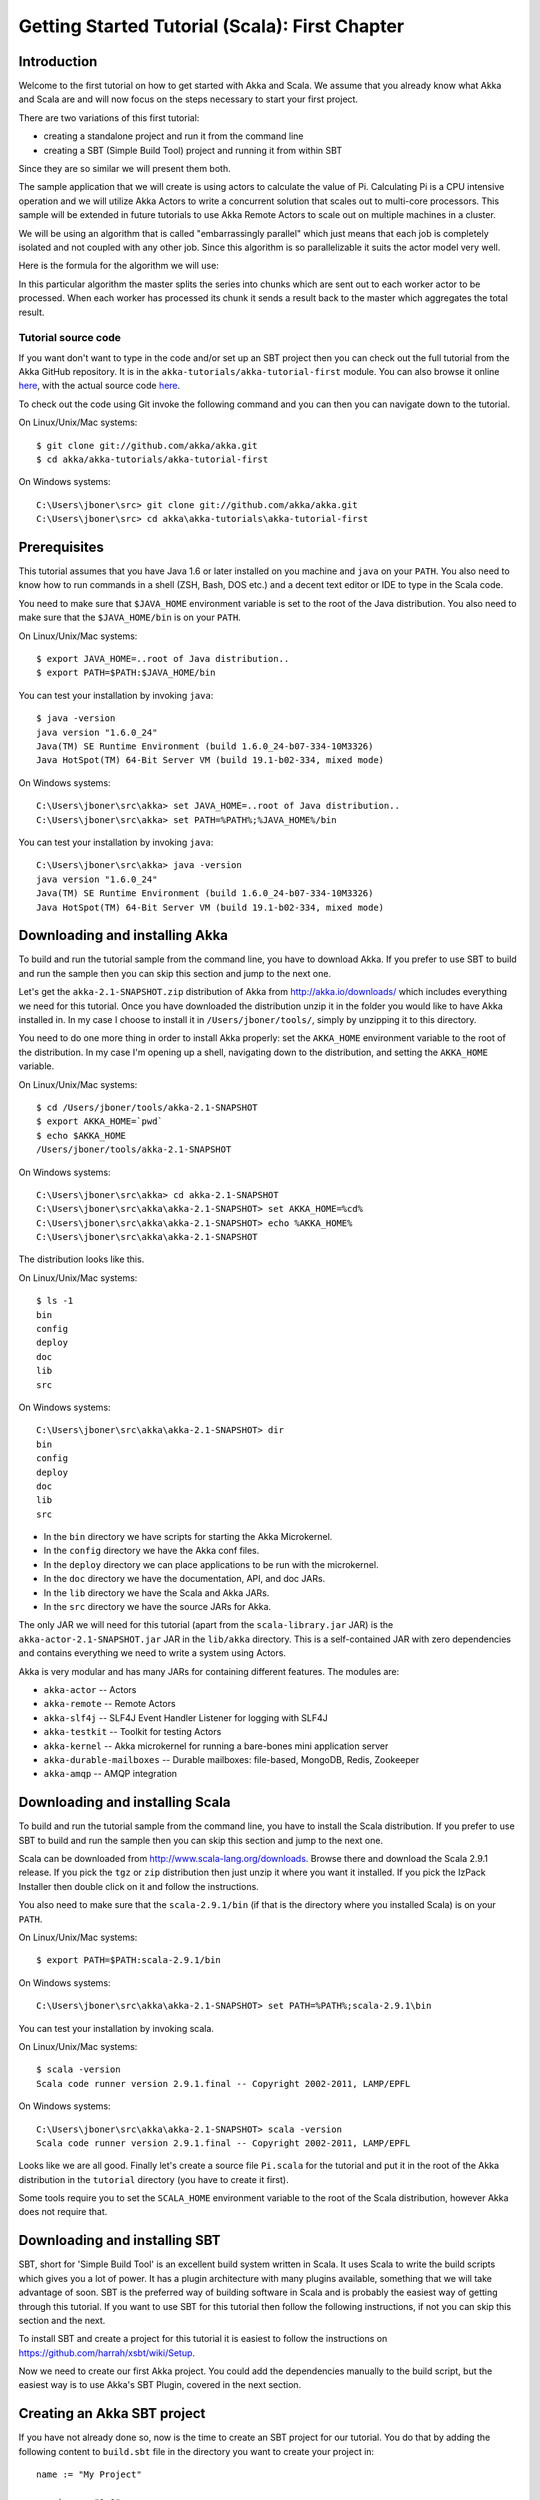 
.. _getting-started-first-scala:

#################################################
 Getting Started Tutorial (Scala): First Chapter
#################################################


Introduction
============

Welcome to the first tutorial on how to get started with Akka and Scala. We
assume that you already know what Akka and Scala are and will now focus on the
steps necessary to start your first project.

There are two variations of this first tutorial:

- creating a standalone project and run it from the command line
- creating a SBT (Simple Build Tool) project and running it from within SBT

Since they are so similar we will present them both.

The sample application that we will create is using actors to calculate the
value of Pi. Calculating Pi is a CPU intensive operation and we will utilize
Akka Actors to write a concurrent solution that scales out to multi-core
processors. This sample will be extended in future tutorials to use Akka Remote
Actors to scale out on multiple machines in a cluster.

We will be using an algorithm that is called "embarrassingly parallel" which
just means that each job is completely isolated and not coupled with any other
job. Since this algorithm is so parallelizable it suits the actor model very
well.

Here is the formula for the algorithm we will use:

.. image:: ../images/pi-formula.png

In this particular algorithm the master splits the series into chunks which are
sent out to each worker actor to be processed. When each worker has processed
its chunk it sends a result back to the master which aggregates the total
result.

Tutorial source code
--------------------

If you want don't want to type in the code and/or set up an SBT project then you can
check out the full tutorial from the Akka GitHub repository. It is in the
``akka-tutorials/akka-tutorial-first`` module. You can also browse it online
`here`__, with the actual source code `here`__.

__ https://github.com/akka/akka/tree/master/akka-tutorials/akka-tutorial-first
__ https://github.com/akka/akka/blob/master/akka-tutorials/akka-tutorial-first/src/main/scala/akka/tutorial/first/scala/Pi.scala

To check out the code using Git invoke the following command and you can then you can navigate down to the tutorial.

On Linux/Unix/Mac systems::

    $ git clone git://github.com/akka/akka.git
    $ cd akka/akka-tutorials/akka-tutorial-first

On Windows systems::

    C:\Users\jboner\src> git clone git://github.com/akka/akka.git
    C:\Users\jboner\src> cd akka\akka-tutorials\akka-tutorial-first

Prerequisites
=============

This tutorial assumes that you have Java 1.6 or later installed on you machine
and ``java`` on your ``PATH``. You also need to know how to run commands in a
shell (ZSH, Bash, DOS etc.) and a decent text editor or IDE to type in the Scala
code.

You need to make sure that ``$JAVA_HOME`` environment variable is set to the
root of the Java distribution. You also need to make sure that the
``$JAVA_HOME/bin`` is on your ``PATH``.

On Linux/Unix/Mac systems::

    $ export JAVA_HOME=..root of Java distribution..
    $ export PATH=$PATH:$JAVA_HOME/bin

You can test your installation by invoking ``java``::

    $ java -version
    java version "1.6.0_24"
    Java(TM) SE Runtime Environment (build 1.6.0_24-b07-334-10M3326)
    Java HotSpot(TM) 64-Bit Server VM (build 19.1-b02-334, mixed mode)

On Windows systems::

    C:\Users\jboner\src\akka> set JAVA_HOME=..root of Java distribution..
    C:\Users\jboner\src\akka> set PATH=%PATH%;%JAVA_HOME%/bin

You can test your installation by invoking ``java``::

    C:\Users\jboner\src\akka> java -version
    java version "1.6.0_24"
    Java(TM) SE Runtime Environment (build 1.6.0_24-b07-334-10M3326)
    Java HotSpot(TM) 64-Bit Server VM (build 19.1-b02-334, mixed mode)

Downloading and installing Akka
===============================

To build and run the tutorial sample from the command line, you have to download
Akka. If you prefer to use SBT to build and run the sample then you can skip this
section and jump to the next one.

Let's get the ``akka-2.1-SNAPSHOT.zip`` distribution of Akka from
http://akka.io/downloads/ which includes everything we need for this
tutorial. Once you have downloaded the distribution unzip it in the folder you
would like to have Akka installed in. In my case I choose to install it in
``/Users/jboner/tools/``, simply by unzipping it to this directory.

You need to do one more thing in order to install Akka properly: set the
``AKKA_HOME`` environment variable to the root of the distribution. In my case
I'm opening up a shell, navigating down to the distribution, and setting the
``AKKA_HOME`` variable.

On Linux/Unix/Mac systems::

    $ cd /Users/jboner/tools/akka-2.1-SNAPSHOT
    $ export AKKA_HOME=`pwd`
    $ echo $AKKA_HOME
    /Users/jboner/tools/akka-2.1-SNAPSHOT

On Windows systems::

    C:\Users\jboner\src\akka> cd akka-2.1-SNAPSHOT
    C:\Users\jboner\src\akka\akka-2.1-SNAPSHOT> set AKKA_HOME=%cd%
    C:\Users\jboner\src\akka\akka-2.1-SNAPSHOT> echo %AKKA_HOME%
    C:\Users\jboner\src\akka\akka-2.1-SNAPSHOT

The distribution looks like this.

On Linux/Unix/Mac systems::

    $ ls -1
    bin
    config
    deploy
    doc
    lib
    src

On Windows systems::

    C:\Users\jboner\src\akka\akka-2.1-SNAPSHOT> dir
    bin
    config
    deploy
    doc
    lib
    src

- In the ``bin`` directory we have scripts for starting the Akka Microkernel.
- In the ``config`` directory we have the Akka conf files.
- In the ``deploy`` directory we can place applications to be run with the microkernel.
- In the ``doc`` directory we have the documentation, API, and doc JARs.
- In the ``lib`` directory we have the Scala and Akka JARs.
- In the ``src`` directory we have the source JARs for Akka.

The only JAR we will need for this tutorial (apart from the
``scala-library.jar`` JAR) is the ``akka-actor-2.1-SNAPSHOT.jar`` JAR in the ``lib/akka``
directory. This is a self-contained JAR with zero dependencies and contains
everything we need to write a system using Actors.

Akka is very modular and has many JARs for containing different features. The
modules are:

- ``akka-actor`` -- Actors

- ``akka-remote`` -- Remote Actors

- ``akka-slf4j`` -- SLF4J Event Handler Listener for logging with SLF4J

- ``akka-testkit`` -- Toolkit for testing Actors

- ``akka-kernel`` -- Akka microkernel for running a bare-bones mini application server

- ``akka-durable-mailboxes`` -- Durable mailboxes: file-based, MongoDB, Redis, Zookeeper

- ``akka-amqp`` -- AMQP integration

.. - ``akka-stm-2.1-SNAPSHOT.jar`` -- STM (Software Transactional Memory), transactors and transactional datastructures
.. - ``akka-camel-2.1-SNAPSHOT.jar`` -- Apache Camel Actors integration (it's the best way to have your Akka application communicate with the rest of the world)
.. - ``akka-camel-typed-2.1-SNAPSHOT.jar`` -- Apache Camel Typed Actors integration
.. - ``akka-spring-2.1-SNAPSHOT.jar`` -- Spring framework integration


Downloading and installing Scala
================================

To build and run the tutorial sample from the command line, you have to install
the Scala distribution. If you prefer to use SBT to build and run the sample
then you can skip this section and jump to the next one.

Scala can be downloaded from http://www.scala-lang.org/downloads. Browse there
and download the Scala 2.9.1 release. If you pick the ``tgz`` or ``zip``
distribution then just unzip it where you want it installed. If you pick the
IzPack Installer then double click on it and follow the instructions.

You also need to make sure that the ``scala-2.9.1/bin`` (if that is the
directory where you installed Scala) is on your ``PATH``.

On Linux/Unix/Mac systems::

    $ export PATH=$PATH:scala-2.9.1/bin

On Windows systems::

    C:\Users\jboner\src\akka\akka-2.1-SNAPSHOT> set PATH=%PATH%;scala-2.9.1\bin

You can test your installation by invoking scala.

On Linux/Unix/Mac systems::

    $ scala -version
    Scala code runner version 2.9.1.final -- Copyright 2002-2011, LAMP/EPFL

On Windows systems::

    C:\Users\jboner\src\akka\akka-2.1-SNAPSHOT> scala -version
    Scala code runner version 2.9.1.final -- Copyright 2002-2011, LAMP/EPFL

Looks like we are all good. Finally let's create a source file ``Pi.scala`` for
the tutorial and put it in the root of the Akka distribution in the ``tutorial``
directory (you have to create it first).

Some tools require you to set the ``SCALA_HOME`` environment variable to the
root of the Scala distribution, however Akka does not require that.

.. _getting-started-first-scala-download-sbt:


Downloading and installing SBT
==============================

SBT, short for 'Simple Build Tool' is an excellent build system written in
Scala. It uses Scala to write the build scripts which gives you a lot of
power. It has a plugin architecture with many plugins available, something that
we will take advantage of soon. SBT is the preferred way of building software in
Scala and is probably the easiest way of getting through this tutorial. If you
want to use SBT for this tutorial then follow the following instructions, if not
you can skip this section and the next.

To install SBT and create a project for this tutorial it is easiest to follow
the instructions on https://github.com/harrah/xsbt/wiki/Setup.

Now we need to create our first Akka project. You could add the dependencies
manually to the build script, but the easiest way is to use Akka's SBT Plugin,
covered in the next section.


Creating an Akka SBT project
============================

If you have not already done so, now is the time to create an SBT project for
our tutorial. You do that by adding the following content to ``build.sbt`` file
in the directory you want to create your project in::

    name := "My Project"

    version := "1.0"

    scalaVersion := "2.9.1"

    resolvers += "Typesafe Repository" at "http://repo.typesafe.com/typesafe/releases/"

    libraryDependencies += "com.typesafe.akka" % "akka-actor" % "2.1-SNAPSHOT"

Create a directory ``src/main/scala`` in which you will store the Scala source
files.

Not needed in this tutorial, but if you would like to use additional Akka
modules beyond ``akka-actor``, you can add these as ``libraryDependencies`` in
``build.sbt``. Note that there must be a blank line between each. Here is an
example adding ``akka-remote``::

    libraryDependencies += "com.typesafe.akka" % "akka-actor" % "2.1-SNAPSHOT"

    libraryDependencies += "com.typesafe.akka" % "akka-remote" % "2.1-SNAPSHOT"

So, now we are all set.

SBT itself needs a whole bunch of dependencies but our project will only need
one; ``akka-actor-2.1-SNAPSHOT.jar``. SBT will download that as well.


Start writing the code
======================

Now it's about time to start hacking.

We start by creating a ``Pi.scala`` file and adding these import statements at
the top of the file:

.. includecode:: ../../akka-tutorials/akka-tutorial-first/src/main/scala/akka/tutorial/first/scala/Pi.scala#imports

If you are using SBT in this tutorial then create the file in the
``src/main/scala`` directory.

If you are using the command line tools then create the file wherever you
want. I will create it in a directory called ``tutorial`` at the root of the
Akka distribution, e.g. in ``$AKKA_HOME/tutorial/Pi.scala``.


Creating the messages
=====================

The design we are aiming for is to have one ``Master`` actor initiating the
computation, creating a set of ``Worker`` actors. Then it splits up the work
into discrete chunks, and sends these chunks to the different workers in a
round-robin fashion. The master waits until all the workers have completed their
work and sent back results for aggregation. When computation is completed the
master sends the result to the ``Listener``, which prints out the result.

With this in mind, let's now create the messages that we want to have flowing in
the system. We need four different messages:

- ``Calculate`` -- sent to the ``Master`` actor to start the calculation
- ``Work`` -- sent from the ``Master`` actor to the ``Worker`` actors containing
  the work assignment
- ``Result`` -- sent from the ``Worker`` actors to the ``Master`` actor
  containing the result from the worker's calculation
- ``PiApproximation`` -- sent from the ``Master`` actor to the
  ``Listener`` actor containing the the final pi result and how long time
  the calculation took

Messages sent to actors should always be immutable to avoid sharing mutable
state. In scala we have 'case classes' which make excellent messages. So let's
start by creating three messages as case classes.  We also create a common base
trait for our messages (that we define as being ``sealed`` in order to prevent
creating messages outside our control):

.. includecode:: ../../akka-tutorials/akka-tutorial-first/src/main/scala/akka/tutorial/first/scala/Pi.scala#messages


Creating the worker
===================

Now we can create the worker actor. This is done by mixing in the ``Actor``
trait and defining the ``receive`` method. The ``receive`` method defines our
message handler. We expect it to be able to handle the ``Work`` message so we
need to add a handler for this message:

.. includecode:: ../../akka-tutorials/akka-tutorial-first/src/main/scala/akka/tutorial/first/scala/Pi.scala#worker
   :exclude: calculatePiFor

As you can see we have now created an ``Actor`` with a ``receive`` method as a
handler for the ``Work`` message. In this handler we invoke the
``calculatePiFor(..)`` method, wrap the result in a ``Result`` message and send
it back asynchronously to the original sender using the ``sender`` reference.
In Akka the sender reference is implicitly passed along with the message so that
the receiver can always reply or store away the sender reference for future use.

The only thing missing in our ``Worker`` actor is the implementation on the
``calculatePiFor(..)`` method. While there are many ways we can implement this
algorithm in Scala, in this introductory tutorial we have chosen an imperative
style using a for comprehension and an accumulator:

.. includecode:: ../../akka-tutorials/akka-tutorial-first/src/main/scala/akka/tutorial/first/scala/Pi.scala#calculatePiFor


Creating the master
===================

The master actor is a little bit more involved. In its constructor we create a round-robin router
to make it easier to spread out the work evenly between the workers. Let's do that first:

.. includecode:: ../../akka-tutorials/akka-tutorial-first/src/main/scala/akka/tutorial/first/scala/Pi.scala#create-router

Now we have a router that is representing all our workers in a single
abstraction. So now let's create the master actor. We pass it three integer variables:

- ``nrOfWorkers`` -- defining how many workers we should start up
- ``nrOfMessages`` -- defining how many number chunks to send out to the workers
- ``nrOfElements`` -- defining how big the number chunks sent to each worker should be

Here is the master actor:

.. includecode:: ../../akka-tutorials/akka-tutorial-first/src/main/scala/akka/tutorial/first/scala/Pi.scala#master
   :exclude: handle-messages

A couple of things are worth explaining further.

Note that we are passing in a ``ActorRef`` to the ``Master`` actor. This is used to
report the the final result to the outside world.

But we are not done yet. We are missing the message handler for the ``Master``
actor. This message handler needs to be able to react to two different messages:

- ``Calculate`` -- which should start the calculation
- ``Result`` -- which should aggregate the different results

The ``Calculate`` handler is sending out work to all the ``Worker`` via its router.

The ``Result`` handler gets the value from the ``Result`` message and aggregates it to
our ``pi`` member variable. We also keep track of how many results we have received back,
and if that matches the number of tasks sent out, the ``Master`` actor considers itself done and
sends the final result to the ``listener``. When done it also invokes the ``context.stop(self)``
method to stop itself *and* all its supervised actors.
In this case it has one supervised actor, the router, and this in turn has ``nrOfWorkers`` supervised actors.
All of them will be stopped automatically as the invocation of any supervisor's ``stop`` method
will propagate down to all its supervised 'children'.

Let's capture this in code:

.. includecode:: ../../akka-tutorials/akka-tutorial-first/src/main/scala/akka/tutorial/first/scala/Pi.scala#master-receive


Creating the result listener
============================

The listener is straightforward. When it receives the ``PiApproximation`` from the ``Master`` it
prints the result and shuts down the ``ActorSystem``.

.. includecode:: ../../akka-tutorials/akka-tutorial-first/src/main/scala/akka/tutorial/first/scala/Pi.scala#result-listener

Bootstrap the calculation
=========================

Now the only thing that is left to implement is the runner that should bootstrap
and run the calculation for us. We do that by creating an object that we call
``Pi``, here we can extend the ``App`` trait in Scala, which means that we will
be able to run this as an application directly from the command line.

The ``Pi`` object is a perfect container module for our actors and messages, so
let's put them all there. We also create a method ``calculate`` in which we
start up the ``Master`` actor and wait for it to finish:

.. includecode:: ../../akka-tutorials/akka-tutorial-first/src/main/scala/akka/tutorial/first/scala/Pi.scala#app
   :exclude: actors-and-messages

As you can see the *calculate* method above it creates an ``ActorSystem`` and this is the Akka container which
will contain all actors created in that "context". An example of how to create actors in the container
is the *'system.actorOf(...)'* line in the calculate method. In this case we create two top level actors.
If you instead where in an actor context, i.e. inside an actor creating other actors, you should use
*context.actorOf(...)*. This is illustrated in the Master code above.

That's it. Now we are done.

But before we package it up and run it, let's take a look at the full code now,
with package declaration, imports and all:

.. includecode:: ../../akka-tutorials/akka-tutorial-first/src/main/scala/akka/tutorial/first/scala/Pi.scala


Run it as a command line application
====================================

If you have not typed in (or copied) the code for the tutorial as in
``$AKKA_HOME/akka-tutorials/akka-tutorial-first/src/main/scala/akka/tutorial/first/scala/Pi.scala`` then now is the time.
When that's done open up a shell and step in to the Akka distribution (``cd $AKKA_HOME``).

First we need to compile the source file. That is done with Scala's compiler
``scalac``. Our application depends on the ``akka-actor-2.1-SNAPSHOT.jar`` JAR
file, so let's add that to the compiler classpath when we compile the source.

On Linux/Unix/Mac systems::

    $ scalac -cp lib/akka/akka-actor-2.1-SNAPSHOT.jar Pi.scala

On Windows systems::

    C:\Users\jboner\src\akka\akka-2.1-SNAPSHOT> scalac -cp lib\akka\akka-actor-2.1-SNAPSHOT.jar Pi.scala

When we have compiled the source file we are ready to run the application. This
is done with ``java`` but yet again we need to add the
``akka-actor-2.1-SNAPSHOT.jar`` JAR file to the classpath, and this time we also
need to add the Scala runtime library ``scala-library.jar`` and the classes we
compiled ourselves.

On Linux/Unix/Mac systems::

    $ java \
        -cp lib/scala-library.jar:lib/akka/akka-actor-2.1-SNAPSHOT.jar:. \
        akka.tutorial.first.scala.Pi

    Pi approximation:   3.1415926435897883
    Calculation time:   359 millis

On Windows systems::

    C:\Users\jboner\src\akka\akka-2.1-SNAPSHOT> java \
        -cp lib/scala-library.jar;lib\akka\akka-actor-2.1-SNAPSHOT.jar;. \
        akka.tutorial.first.scala.Pi

    Pi approximation:   3.1415926435897883
    Calculation time:   359 millis

Yippee! It is working.

Run it inside SBT
=================

If you used SBT, then you can run the application directly inside SBT. First you
need to compile the project.

On Linux/Unix/Mac systems::

    $ sbt
    > compile
    ...

On Windows systems::

    C:\Users\jboner\src\akka\akka-2.1-SNAPSHOT> sbt
    > compile
    ...

When this in done we can run our application directly inside SBT::

    > run
    ...
    Pi approximation:   3.1415926435897883
    Calculation time:   359 millis

Yippee! It is working.

Overriding Configuration Externally (Optional)
==============================================

The sample project includes an ``application.conf`` file in the resources directory:

.. includecode:: ../../akka-tutorials/akka-tutorial-first/src/main/resources/application.conf

If you uncomment the two lines, you should see a change in performance,
hopefully for the better (you might want to increase the number of messages in
the code to prolong the time the application runs). It should be noted that
overriding only works if a router type is given, so just uncommenting
``nr-of-instances`` does not work; see :ref:`routing-scala` for more details.

.. note::

  Make sure that your ``application.conf`` is on the class path when you run
  the application. If running from inside SBT that should already be the case,
  otherwise you need to add the directory containing this file to the JVM’s
  ``-classpath`` option.

Conclusion
==========

We have learned how to create our first Akka project using Akka's actors to
speed up a computation-intensive problem by scaling out on multi-core processors
(also known as scaling up). We have also learned to compile and run an Akka
project using either the tools on the command line or the SBT build system.

If you have a multi-core machine then I encourage you to try out different
number of workers (number of working actors) by tweaking the ``nrOfWorkers``
variable to for example; 2, 4, 6, 8 etc. to see performance improvement by
scaling up.

Happy hakking.
